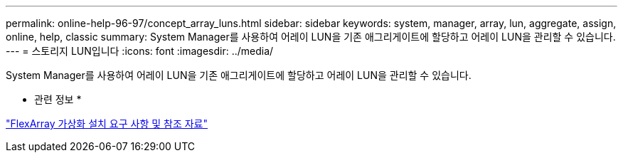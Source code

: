 ---
permalink: online-help-96-97/concept_array_luns.html 
sidebar: sidebar 
keywords: system, manager, array, lun, aggregate, assign, online, help, classic 
summary: System Manager를 사용하여 어레이 LUN을 기존 애그리게이트에 할당하고 어레이 LUN을 관리할 수 있습니다. 
---
= 스토리지 LUN입니다
:icons: font
:imagesdir: ../media/


[role="lead"]
System Manager를 사용하여 어레이 LUN을 기존 애그리게이트에 할당하고 어레이 LUN을 관리할 수 있습니다.

* 관련 정보 *

https://docs.netapp.com/ontap-9/topic/com.netapp.doc.vs-irrg/home.html["FlexArray 가상화 설치 요구 사항 및 참조 자료"]
